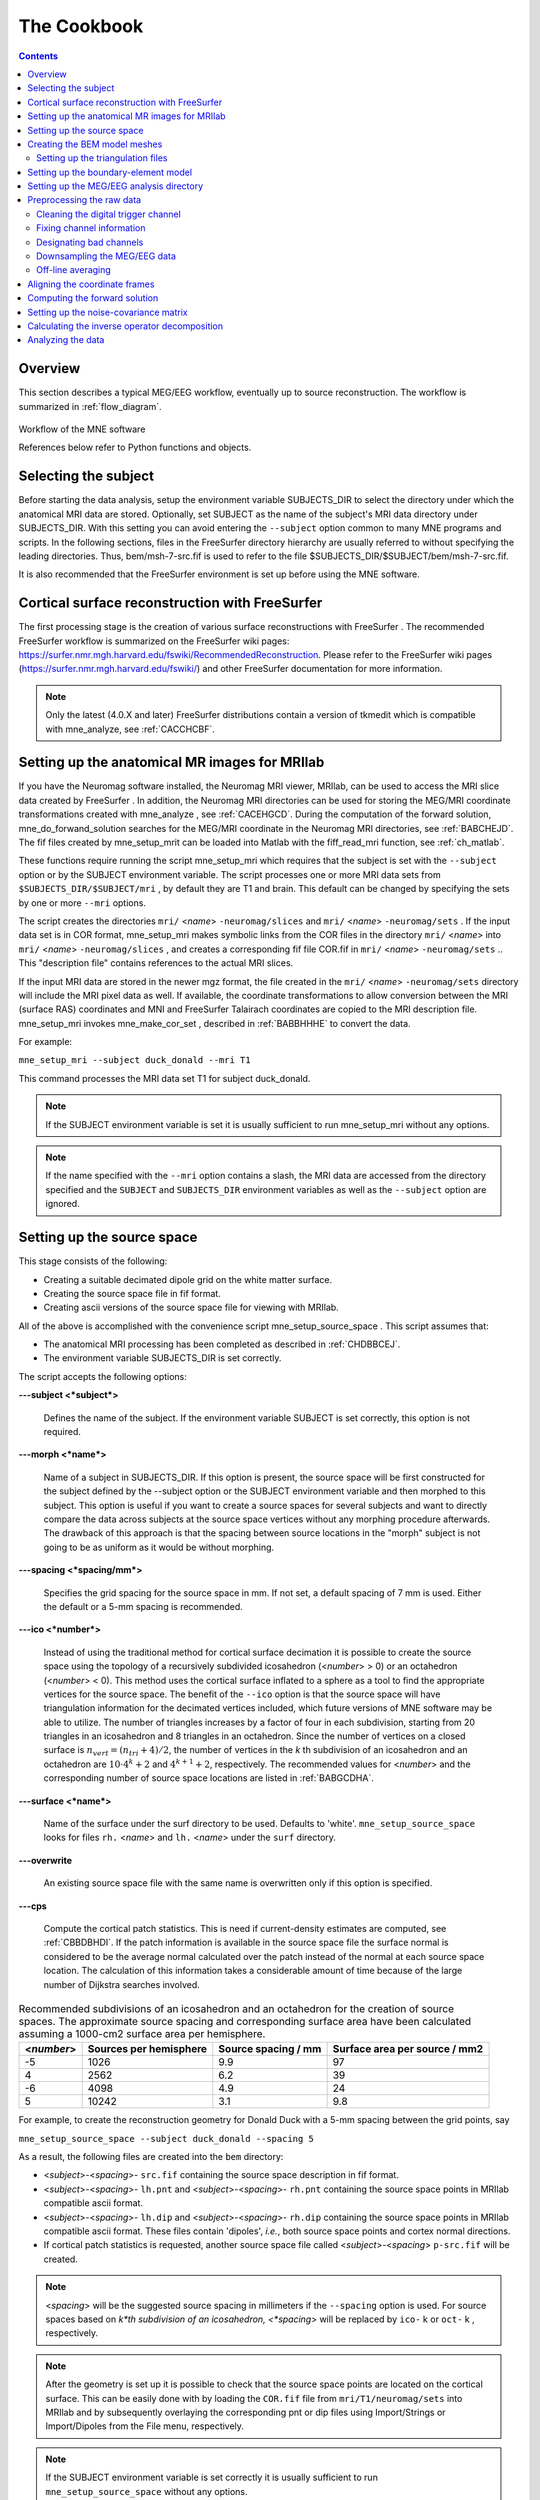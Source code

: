 

.. _ch_cookbook:

============
The Cookbook
============

.. contents:: Contents
   :local:
   :depth: 2

Overview
########

This section describes a typical MEG/EEG workflow, eventually up to source
reconstruction. The workflow is summarized in :ref:`flow_diagram`.

.. _flow_diagram:

.. figure:: ../_static/flow_diagram.svg
    :alt: MNE Workflow Flowchart
    :align: center

    Workflow of the MNE software

    References below refer to Python functions and objects.

Selecting the subject
#####################

Before starting the data analysis, setup the environment
variable SUBJECTS_DIR to select the directory under which the anatomical
MRI data are stored. Optionally, set SUBJECT as the name of the
subject's MRI data directory under SUBJECTS_DIR. With this
setting you can avoid entering the ``--subject`` option common to many
MNE programs and scripts. In the following sections, files in the
FreeSurfer directory hierarchy are usually referred to without specifying
the leading directories. Thus, bem/msh-7-src.fif is used to refer
to the file $SUBJECTS_DIR/$SUBJECT/bem/msh-7-src.fif.

It is also recommended that the FreeSurfer environment
is set up before using the MNE software.

.. _CHDBBCEJ:

Cortical surface reconstruction with FreeSurfer
###############################################

The first processing stage is the creation of various surface
reconstructions with FreeSurfer .
The recommended FreeSurfer workflow
is summarized on the FreeSurfer wiki pages: https://surfer.nmr.mgh.harvard.edu/fswiki/RecommendedReconstruction.
Please refer to the FreeSurfer wiki pages
(https://surfer.nmr.mgh.harvard.edu/fswiki/) and other FreeSurfer documentation
for more information.

.. note:: Only the latest (4.0.X and later) FreeSurfer distributions    contain a version of tkmedit which    is compatible with mne_analyze, see :ref:`CACCHCBF`.

.. _BABCCEHF:

Setting up the anatomical MR images for MRIlab
##############################################

If you have the Neuromag software installed, the Neuromag
MRI viewer, MRIlab, can be used to access the MRI slice data created
by FreeSurfer . In addition, the
Neuromag MRI directories can be used for storing the MEG/MRI coordinate
transformations created with mne_analyze ,
see :ref:`CACEHGCD`.  During the computation of the forward
solution, mne_do_forwand_solution searches
for the MEG/MRI coordinate in the Neuromag MRI directories, see :ref:`BABCHEJD`. The fif files created by mne_setup_mrit can
be loaded into Matlab with the fiff_read_mri function,
see :ref:`ch_matlab`.

These functions require running the script mne_setup_mri which
requires that the subject is set with the ``--subject`` option
or by the SUBJECT environment variable. The script processes one
or more MRI data sets from ``$SUBJECTS_DIR/$SUBJECT/mri`` ,
by default they are T1 and brain. This default can be changed by
specifying the sets by one or more ``--mri`` options.

The script creates the directories ``mri/`` <*name*> ``-neuromag/slices`` and ``mri/`` <*name*> ``-neuromag/sets`` .
If the input data set is in COR format, mne_setup_mri makes
symbolic links from the COR files in the directory ``mri/`` <*name*> into ``mri/`` <*name*> ``-neuromag/slices`` ,
and creates a corresponding fif file COR.fif in ``mri/`` <*name*> ``-neuromag/sets`` ..
This "description file" contains references to
the actual MRI slices.

If the input MRI data are stored in the newer mgz format,
the file created in the ``mri/`` <*name*> ``-neuromag/sets`` directory
will include the MRI pixel data as well. If available, the coordinate
transformations to allow conversion between the MRI (surface RAS)
coordinates and MNI and FreeSurfer Talairach coordinates are copied
to the MRI description file. mne_setup_mri invokes mne_make_cor_set ,
described in :ref:`BABBHHHE` to convert the data.

For example:

``mne_setup_mri --subject duck_donald --mri T1``

This command processes the MRI data set T1 for subject duck_donald.

.. note:: If the SUBJECT environment variable is set it    is usually sufficient to run mne_setup_mri without    any options.

.. note:: If the name specified with the ``--mri`` option    contains a slash, the MRI data are accessed from the directory specified    and the ``SUBJECT`` and ``SUBJECTS_DIR`` environment    variables as well as the ``--subject`` option are ignored.

.. _CIHCHDAE:

Setting up the source space
###########################

This stage consists of the following:

- Creating a suitable decimated dipole
  grid on the white matter surface.

- Creating the source space file in fif format.

- Creating ascii versions of the source space file for viewing
  with MRIlab.

All of the above is accomplished with the convenience script mne_setup_source_space . This
script assumes that:

- The anatomical MRI processing has been
  completed as described in :ref:`CHDBBCEJ`.

- The environment variable SUBJECTS_DIR is set correctly.

The script accepts the following options:

**\---subject <*subject*>**

    Defines the name of the subject. If the environment variable SUBJECT
    is set correctly, this option is not required.

**\---morph <*name*>**

    Name of a subject in SUBJECTS_DIR. If this option is present, the source
    space will be first constructed for the subject defined by the --subject
    option or the SUBJECT environment variable and then morphed to this
    subject. This option is useful if you want to create a source spaces
    for several subjects and want to directly compare the data across
    subjects at the source space vertices without any morphing procedure
    afterwards. The drawback of this approach is that the spacing between
    source locations in the "morph" subject is not going
    to be as uniform as it would be without morphing.

**\---spacing <*spacing/mm*>**

    Specifies the grid spacing for the source space in mm. If not set,
    a default spacing of 7 mm is used. Either the default or a 5-mm
    spacing is recommended.

**\---ico <*number*>**

    Instead of using the traditional method for cortical surface decimation
    it is possible to create the source space using the topology of
    a recursively subdivided icosahedron (<*number*> > 0)
    or an octahedron (<*number*> < 0).
    This method uses the cortical surface inflated to a sphere as a
    tool to find the appropriate vertices for the source space. The
    benefit of the ``--ico`` option is that the source space
    will have triangulation information for the decimated vertices included, which
    future versions of MNE software may be able to utilize. The number
    of triangles increases by a factor of four in each subdivision,
    starting from 20 triangles in an icosahedron and 8 triangles in an
    octahedron. Since the number of vertices on a closed surface is :math:`n_{vert} = (n_{tri} + 4)/2`,
    the number of vertices in the *k* th subdivision of
    an icosahedron and an octahedron are :math:`10 \cdot 4^k + 2` and :math:`4^{k + 1} + 2`, respectively.
    The recommended values for <*number*> and
    the corresponding number of source space locations are listed in :ref:`BABGCDHA`.

**\---surface <*name*>**

    Name of the surface under the surf directory to be used. Defaults
    to 'white'. ``mne_setup_source_space`` looks
    for files ``rh.`` <*name*> and ``lh.`` <*name*> under
    the ``surf`` directory.

**\---overwrite**

    An existing source space file with the same name is overwritten only
    if this option is specified.

**\---cps**

    Compute the cortical patch statistics. This is need if current-density estimates
    are computed, see :ref:`CBBDBHDI`. If the patch information is
    available in the source space file the surface normal is considered to
    be the average normal calculated over the patch instead of the normal
    at each source space location. The calculation of this information
    takes a considerable amount of time because of the large number
    of Dijkstra searches involved.

.. _BABGCDHA:

.. table:: Recommended subdivisions of an icosahedron and an octahedron for the creation of source spaces. The approximate source spacing and corresponding surface area have been calculated assuming a 1000-cm2 surface area per hemisphere.

    ==========  ========================  =====================  ===============================
    <*number*>  Sources per hemisphere    Source spacing / mm    Surface area per source / mm2
    ==========  ========================  =====================  ===============================
    -5          1026                      9.9                    97
    4           2562                      6.2                    39
    -6          4098                      4.9                    24
    5           10242                     3.1                    9.8
    ==========  ========================  =====================  ===============================

For example, to create the reconstruction geometry for Donald
Duck with a 5-mm spacing between the grid points, say

``mne_setup_source_space --subject duck_donald --spacing 5``

As a result, the following files are created into the ``bem`` directory:

- <*subject*>-<*spacing*>- ``src.fif`` containing
  the source space description in fif format.

- <*subject*>-<*spacing*>- ``lh.pnt`` and <*subject*>-<*spacing*>- ``rh.pnt`` containing
  the source space points in MRIlab compatible ascii format.

- <*subject*>-<*spacing*>- ``lh.dip`` and <*subject*>-<*spacing*>- ``rh.dip`` containing
  the source space points in MRIlab compatible ascii format. These
  files contain 'dipoles', *i.e.*,
  both source space points and cortex normal directions.

- If cortical patch statistics is requested, another source
  space file called <*subject*>-<*spacing*> ``p-src.fif`` will
  be created.

.. note:: <*spacing*> will    be the suggested source spacing in millimeters if the ``--spacing`` option    is used. For source spaces based on *k*th subdivision    of an icosahedron, <*spacing*> will    be replaced by ``ico-`` k or ``oct-`` k , respectively.

.. note:: After the geometry is set up it is possible to    check that the source space points are located on the cortical surface.    This can be easily done with by loading the ``COR.fif`` file    from ``mri/T1/neuromag/sets`` into MRIlab and by subsequently    overlaying the corresponding pnt or dip files using Import/Strings or Import/Dipoles from    the File menu, respectively.

.. note:: If the SUBJECT environment variable is set correctly    it is usually sufficient to run ``mne_setup_source_space`` without    any options.

.. _CHDBJCIA:

Creating the BEM model meshes
#############################

Calculation of the forward solution using the boundary-element
model (BEM) requires that the surfaces separating regions of different
electrical conductivities are tessellated with suitable surface
elements. Our BEM software employs triangular tessellations. Therefore,
prerequisites for BEM calculations are the segmentation of the MRI
data and the triangulation of the relevant surfaces.

For MEG computations, a reasonably accurate solution can
be obtained by using a single-compartment BEM assuming the shape
of the intracranial volume. For EEG, the standard model contains
the intracranial space, the skull, and the scalp.

At present, no bulletproof method exists for creating the
triangulations. Feasible approaches are described in :ref:`create_bem_model`.

.. _BABDBBFC:

Setting up the triangulation files
==================================

The segmentation algorithms described in :ref:`create_bem_model` produce
either FreeSurfer surfaces or triangulation
data in text. Before proceeding to the creation of the boundary
element model, standard files (or symbolic links created with the ``ln -s`` command) have to be present in the subject's ``bem`` directory.
If you are employing ASCII triangle files the standard file names
are:

**inner_skull.tri**

    Contains the inner skull triangulation.

**outer_skull.tri**

    Contains the outer skull triangulation.

**outer_skin.tri**

    Contains the head surface triangulation.

The corresponding names for FreeSurfer surfaces
are:

**inner_skull.surf**

    Contains the inner skull triangulation.

**outer_skull.surf**

    Contains the outer skull triangulation.

**outer_skin.surf**

    Contains the head surface triangulation.

.. note:: Different methods can be employed for the creation    of the individual surfaces. For example, it may turn out that the    watershed algorithm produces are better quality skin surface than    the segmentation approach based on the FLASH images. If this is    the case, ``outer_skin.surf`` can set to point to the corresponding    watershed output file while the other surfaces can be picked from    the FLASH segmentation data.

.. note:: The triangulation files can include name of the    subject as a prefix ``<*subject name*>-`` , *e.g.*, ``duck-inner_skull.surf`` .

.. note:: The mne_convert_surface utility    described in :ref:`BEHDIAJG` can be used to convert text format    triangulation files into the FreeSurfer surface format.

.. note:: "Aliases" created with    the Mac OSX finder are not equivalent to symbolic links and do not    work as such for the UNIX shells and MNE programs.

.. _CIHDBFEG:

Setting up the boundary-element model
#####################################

This stage sets up the subject-dependent data for computing
the forward solutions:

- The fif format boundary-element model
  geometry file is created. This step also checks that the input surfaces
  are complete and that they are topologically correct, *i.e.*,
  that the surfaces do not intersect and that the surfaces are correctly
  ordered (outer skull surface inside the scalp and inner skull surface
  inside the outer skull). Furthermore, the range of triangle sizes
  on each surface is reported. For the three-layer model, the minimum
  distance between the surfaces is also computed.

- Text files containing the boundary surface vertex coordinates are
  created.

- The the geometry-dependent BEM solution data are computed. This step
  can be optionally omitted. This step takes several minutes to complete.

This step assigns the conductivity values to the BEM compartments.
For the scalp and the brain compartments, the default is 0.3 S/m.
The default skull conductivity is 50 times smaller, *i.e.*,
0.006 S/m. Recent publications, see :ref:`CEGEGDEI`, report
a range of skull conductivity ratios ranging from 1:15 (Oostendorp *et
al.*, 2000) to 1:25 - 1:50 (Slew *et al.*,
2009, Conçalves *et al.*, 2003). The
MNE default ratio 1:50 is based on the typical values reported in
(Conçalves *et al.*, 2003), since their
approach is based comparison of SEF/SEP measurements in a BEM model.
The variability across publications may depend on individual variations
but, more importantly, on the precision of the skull compartment
segmentation.

This processing stage is automated with the script mne_setup_forward_model . This
script assumes that:

- The anatomical MRI processing has been
  completed as described in :ref:`CHDBBCEJ`.

- The BEM model meshes have been created as outlined in :ref:`CHDBJCIA`.

- The environment variable SUBJECTS_DIR is set correctly.

mne_setup_forward_model accepts
the following options:

**\---subject <*subject*>**

    Defines the name of the subject. This can be also accomplished
    by setting the SUBJECT environment variable.

**\---surf**

    Use the FreeSurfer surface files instead of the default ASCII triangulation
    files. Please consult :ref:`BABDBBFC` for the standard file
    naming scheme.

**\---noswap**

    Traditionally, the vertices of the triangles in 'tri' files
    have been ordered so that, seen from the outside of the triangulation,
    the vertices are ordered in clockwise fashion. The fif files, however,
    employ the more standard convention with the vertices ordered counterclockwise.
    Therefore, mne_setup_forward_model by
    default reverses the vertex ordering before writing the fif file.
    If, for some reason, you have counterclockwise-ordered tri files
    available this behavior can be turned off by defining ``--noswap`` .
    When the fif file is created, the vertex ordering is checked and
    the process is aborted if it is incorrect after taking into account
    the state of the swapping. Should this happen, try to run mne_setup_forward_model again including
    the ``--noswap`` flag. In particular, if you employ the seglab software
    to create the triangulations (see :ref:`create_bem_model`), the ``--noswap`` flag
    is required. This option is ignored if ``--surf`` is specified

**\---ico <*number*>**

    This option is relevant (and required) only with the ``--surf`` option and
    if the surface files have been produced by the watershed algorithm.
    The watershed triangulations are isomorphic with an icosahedron,
    which has been recursively subdivided six times to yield 20480 triangles.
    However, this number of triangles results in a long computation
    time even in a workstation with generous amounts of memory. Therefore,
    the triangulations have to be decimated. Specifying ``--ico 4`` yields 5120 triangles per surface while ``--ico 3`` results
    in 1280 triangles. The recommended choice is ``--ico 4`` .

**\---homog**

    Use a single compartment model (brain only) instead a three layer one
    (scalp, skull, and brain). Only the ``inner_skull.tri`` triangulation
    is required. This model is usually sufficient for MEG but invalid
    for EEG. If you are employing MEG data only, this option is recommended
    because of faster computation times. If this flag is specified,
    the options ``--brainc`` , ``--skullc`` , and ``--scalpc`` are irrelevant.

**\---brainc <*conductivity/ S/m*>**

    Defines the brain compartment conductivity. The default value is 0.3 S/m.

**\---skullc <*conductivity/ S/m*>**

    Defines the skull compartment conductivity. The default value is 0.006 S/m
    corresponding to a conductivity ratio 1/50 between the brain and
    skull compartments.

**\---scalpc <*conductivity/ S/m*>**

    Defines the brain compartment conductivity. The default value is 0.3 S/m.

**\---innershift <*value/mm*>**

    Shift the inner skull surface outwards along the vertex normal directions
    by this amount.

**\---outershift <*value/mm*>**

    Shift the outer skull surface outwards along the vertex normal directions
    by this amount.

**\---scalpshift <*value/mm*>**

    Shift the scalp surface outwards along the vertex normal directions by
    this amount.

**\---nosol**

    Omit the BEM model geometry dependent data preparation step. This
    can be done later by running mne_setup_forward_model without the ``--nosol`` option.

**\---model <*name*>**

    Name for the BEM model geometry file. The model will be created into
    the directory bem as <*name*>- ``bem.fif`` .	If
    this option is missing, standard model names will be used (see below).

As a result of running the mne_setup_foward_model script, the
following files are created into the ``bem`` directory:

- BEM model geometry specifications <*subject*>-<*ntri-scalp*>-<*ntri-outer_skull*>-<*ntri-inner_skull*>- ``bem.fif`` or <*subject*>-<*ntri-inner_skull*> ``-bem.fif`` containing
  the BEM geometry in fif format. The latter file is created if ``--homog``
  option is specified. Here, <*ntri-xxx*> indicates
  the number of triangles on the corresponding surface.

- <*subject*>-<*surface name*>-<*ntri*> ``.pnt`` files
  are created for each of the surfaces present in the BEM model. These
  can be loaded to MRIlab to check the location of the surfaces.

- <*subject*>-<*surface name*>-<*ntri*> ``.surf`` files
  are created for each of the surfaces present in the BEM model. These
  can be loaded to tkmedit to check
  the location of the surfaces.

- The BEM 'solution' file containing the geometry
  dependent solution data will be produced with the same name as the
  BEM geometry specifications with the ending ``-bem-sol.fif`` .
  These files also contain all the information in the ``-bem.fif`` files.

After the BEM is set up it is advisable to check that the
BEM model meshes are correctly positioned. This can be easily done
with by loading the COR.fif file
from mri/T1-neuromag/sets into
MRIlab and by subsequently overlaying the corresponding pnt files
using Import/Strings from the File menu.

.. note:: The FreeSurfer format    BEM surfaces can be also viewed with the tkmedit program    which is part of the FreeSurfer distribution.

.. note:: If the SUBJECT environment variable is set, it    is usually sufficient to run ``mne_setup_forward_model`` without    any options for the three-layer model and with the ``--homog`` option    for the single-layer model. If the input files are FreeSurfer surfaces, ``--surf`` and ``--ico 4`` are required as well.

.. note:: With help of the ``--nosol`` option    it is possible to create candidate BEM geometry data files quickly    and do the checking with respect to the anatomical MRI data. When    the result is satisfactory, mne_setup_forward_model can be run without ``--nosol`` to    invoke the time-consuming calculation of the solution file as well.

.. note:: The triangle meshes created by the seglab program    have counterclockwise vertex ordering and thus require the ``--noswap``    option.

.. note:: Up to this point all processing stages depend    on the anatomical (geometrical) information only and thus remain    identical across different MEG studies.

Setting up the MEG/EEG analysis directory
#########################################

The remaining steps require that the actual MEG/EEG data
are available. It is recommended that a new directory is created
for the MEG/EEG data processing. The raw data files collected should not be
copied there but rather referred to with symbolic links created
with the ``ln -s`` command. Averages calculated
on-line can be either copied or referred to with links.

.. note:: If you don't know how to create a directory,    how to make symbolic links, or how to copy files from the shell    command line, this is a perfect time to learn about this basic skills    from other users or from a suitable elementary book before proceeding.

Preprocessing the raw data
##########################

The following MEG and EEG data preprocessing steps are recommended:

- The coding problems on the trigger channel
  STI 014 may have to fixed, see :ref:`BABCDBDI`.

- EEG electrode location information and MEG coil types may
  need to be fixed, see :ref:`BABCDFJH`.

- The data may be optionally downsampled to facilitate subsequent
  processing, see :ref:`BABDGFFG`.

- Bad channels in the MEG and EEG data must be identified, see :ref:`BABBHCFG`.

- The data has to be filtered to the desired passband. If mne_browse_raw or mne_process_raw is
  employed to calculate the offline averages and covariance matrices,
  this step is unnecessary since the data are filtered on the fly.
  For information on these programs, please consult :ref:`ch_browse`.

- For evoked-response analysis, the data has to be re-averaged
  off line, see :ref:`BABEAEDF`.

.. _BABCDBDI:

Cleaning the digital trigger channel
====================================

The calibration factor of the digital trigger channel used
to be set to a value much smaller than one by the Neuromag data
acquisition software. Especially to facilitate viewing of raw data
in graph it is advisable to change the calibration factor to one.
Furthermore, the eighth bit of the trigger word is coded incorrectly
in the original raw files. Both problems can be corrected by saying:

``mne_fix_stim14`` <*raw file*>

More information about mne_fix_stim14 is
available in :ref:`CHDBFDIC`. It is recommended that this
fix is included as the first raw data processing step. Note, however,
the mne_browse_raw and mne_process_raw always sets
the calibration factor to one internally.

.. note:: If your data file was acquired on or after November 10, 2005 on the Martinos center Vectorview system, it is not necessary to use mne_fix_stim14 .

.. _BABCDFJH:

Fixing channel information
==========================

There are two potential discrepancies in the channel information
which need to be fixed before proceeding:

- EEG electrode locations may be incorrect
  if more than 60 EEG channels are acquired.

- The magnetometer coil identifiers are not always correct.

These potential problems can be fixed with the utilities mne_check_eeg_locations and mne_fix_mag_coil_types,
see :ref:`CHDJGGGC` and :ref:`CHDGAAJC`.

.. _BABBHCFG:

Designating bad channels
========================

Sometimes some MEG or EEG channels are not functioning properly
for various reasons. These channels should be excluded from the
analysis by marking them bad using the mne_mark_bad_channels utility,
see :ref:`CHDDHBEE`. Especially if a channel does not show
a signal at all (flat) it is most important to exclude it from the
analysis, since its noise estimate will be unrealistically low and
thus the current estimate calculations will give a strong weight
to the zero signal on the flat channels and will essentially vanish.
It is also important to exclude noisy channels because they can
possibly affect others when signal-space projections or EEG average electrode
reference is employed. Noisy bad channels can also adversely affect
off-line averaging and noise-covariance matrix estimation by causing
unnecessary rejections of epochs.

Recommended ways to identify bad channels are:

- Observe the quality of data during data
  acquisition and make notes of observed malfunctioning channels to
  your measurement protocol sheet.

- View the on-line averages and check the condition of the channels.

- Compute preliminary off-line averages with artefact rejection,
  signal-space projection, and EEG average electrode reference computation
  off and check the condition of the channels.

- View raw data in mne_process_raw or
  the Neuromag signal processor graph without
  signal-space projection or EEG average electrode reference computation
  and identify bad channels.

.. note:: It is strongly recommended that bad channels    are identified and marked in the original raw data files. If present    in the raw data files, the bad channel selections will be automatically    transferred to averaged files, noise-covariance matrices, forward    solution files, and inverse operator decompositions.

.. _BABDGFFG:

Downsampling the MEG/EEG data
=============================

The minimum practical sampling frequency of the Vectorview
system is 600 Hz. Lower sampling frequencies are allowed but result
in elevated noise level in the data. It is advisable to lowpass
filter and downsample the large raw data files often emerging in
cognitive and patient studies to speed up subsequent processing.
This can be accomplished with the mne_process_raw and mne_browse_raw software
modules. For details, see :ref:`CACFAAAJ` and :ref:`CACBDDIE`.

.. note:: It is recommended that the original raw file    is called <*name*>_raw.fif and    the downsampled version <*name*>_ds_raw.fif ,    respectively.

.. _BABEAEDF:

Off-line averaging
==================

The recommended tools for off-line averaging are mne_browse_raw and mne_process_raw . mne_browse_raw is
an interactive program for averaging and noise-covariance matrix
computation. It also includes routines for filtering so that the
downsampling and filtering steps can be skipped. Therefore, with mne_browse_raw you
can produce the off-line average and noise-covariance matrix estimates
directly. The batch-mode version of mne_browse_raw is
called mne_process_raw . Detailed
information on mne_browse_raw and mne_process_raw can
be found in :ref:`ch_browse`.

.. _CHDBEHDC:

Aligning the coordinate frames
##############################

The calculation of the forward solution requires knowledge
of the relative location and orientation of the MEG/EEG and MRI
coordinate systems. The MEG/EEG head coordinate system is defined
in :ref:`BJEBIBAI`. The conversion tools included in the MNE
software take care of the idiosyncrasies of the coordinate frame
definitions in different MEG and EEG systems so that the fif files
always employ the same definition of the head coordinate system.

Ideally, the head coordinate frame has a fixed orientation
and origin with respect to the head anatomy. Therefore, a single
MRI-head coordinate transformation for each subject should be sufficient.
However, as explained in :ref:`BJEBIBAI`, the head coordinate
frame is defined by identifying the fiducial landmark locations,
making the origin and orientation of the head coordinate system
slightly user dependent. As a result, the most conservative choice
for the definition of the coordinate transformation computation
is to re-establish it for each experimental session, *i.e.*,
each time when new head digitization data are employed.

The interactive source analysis software mne_analyze provides
tools for coordinate frame alignment, see :ref:`ch_interactive_analysis`. :ref:`CHDIJBIG` also
contains tips for using mne_analyze for
this purpose.

Another useful tool for the coordinate system alignment is MRIlab ,
the Neuromag MEG-MRI integration tool. Section 3.3.1 of the MRIlab User's
Guide, Neuromag P/N NM20419A-A contains a detailed description of
this task. Employ the images in the set ``mri/T1-neuromag/sets/COR.fif`` for
the alignment. Check the alignment carefully using the digitization
data included in the measurement file as described in Section 5.3.1
of the above manual. Save the aligned description file in the same
directory as the original description file without the alignment
information but under a different name.

.. warning:: This step is extremely important. If    the alignment of the coordinate frames is inaccurate all subsequent    processing steps suffer from the error. Therefore, this step should    be performed by the person in charge of the study or by a trained    technician. Written or photographic documentation of the alignment    points employed during the MEG/EEG acquisition can also be helpful.

.. _BABCHEJD:

Computing the forward solution
##############################

After the MRI-MEG/EEG alignment has been set, the forward
solution, *i.e.*, the magnetic fields and electric
potentials at the measurement sensors and electrodes due to dipole
sources located on the cortex, can be calculated with help of the
convenience script mne_do_forward_solution .
This utility accepts the following options:

**\---subject <*subject*>**

    Defines the name of the subject. This can be also accomplished
    by setting the SUBJECT environment variable.

**\---src <*name*>**

    Source space name to use. This option overrides the ``--spacing`` option. The
    source space is searched first from the current working directory
    and then from ``$SUBJECTS_DIR/`` <*subject*> /bem.
    The source space file must be specified exactly, including the ``fif`` extension.

**\---spacing <*spacing/mm*>  or ``ico-`` <*number  or ``oct-`` <*number*>**

    This is an alternate way to specify the name of the source space
    file. For example, if ``--spacing 6`` is given on the command
    line, the source space files searched for are./<*subject*> -6-src.fif
    and ``$SUBJECTS_DIR/$SUBJECT/`` bem/<*subject*> -6-src.fif.
    The first file found is used. Spacing defaults to 7 mm.

**\---bem <*name*>**

    Specifies the BEM to be used. The name of the file can be any of <*name*> , <*name*> -bem.fif, <*name*> -bem-sol.fif.
    The file is searched for from the current working directory and
    from ``bem`` . If this option is omitted, the most recent
    BEM file in the ``bem`` directory is used.

**\---mri <*name*>**

    The name of the MRI description file containing the MEG/MRI coordinate
    transformation. This file was saved as part of the alignment procedure
    outlined in :ref:`CHDBEHDC`. The file is searched for from
    the current working directory and from ``mri/T1-neuromag/sets`` .
    The search order for MEG/MRI coordinate transformations is discussed
    below.

**\---trans	 <*name*>**

    The name of a text file containing the 4 x 4 matrix for the coordinate transformation
    from head to mri coordinates, see below. If the option ``--trans`` is
    present, the ``--mri`` option is not required. The search
    order for MEG/MRI coordinate transformations is discussed below.

**\---meas <*name*>**

    This file is the measurement fif file or an off-line average file
    produced thereof. It is recommended that the average file is employed for
    evoked-response data and the original raw data file otherwise. This
    file provides the MEG sensor locations and orientations as well as
    EEG electrode locations as well as the coordinate transformation between
    the MEG device coordinates and MEG head-based coordinates.

**\---fwd <*name*>**

    This file will contain the forward solution as well as the coordinate transformations,
    sensor and electrode location information, and the source space
    data. A name of the form <*name*> ``-fwd.fif`` is
    recommended. If this option is omitted the forward solution file
    name is automatically created from the measurement file name and
    the source space name.

**\---destdir <*directory*>**

    Optionally specifies a directory where the forward solution will
    be stored.

**\---mindist <*dist/mm*>**

    Omit source space points closer than this value to the inner skull surface.
    Any source space points outside the inner skull surface are automatically
    omitted. The use of this option ensures that numerical inaccuracies
    for very superficial sources do not cause unexpected effects in
    the final current estimates. Suitable value for this parameter is
    of the order of the size of the triangles on the inner skull surface.
    If you employ the seglab software
    to create the triangulations, this value should be about equal to
    the wish for the side length of the triangles.

**\---megonly**

    Omit EEG forward calculations.

**\---eegonly**

    Omit MEG forward calculations.

**\---all**

    Compute the forward solution for all vertices on the source space.

**\---overwrite**

    Overwrite the possibly existing forward model file.

**\---help**

    Show usage information for the script.

The MEG/MRI transformation is determined by the following
search sequence:

- If the ``--mri`` option was
  present, the file is looked for literally as specified, in the directory
  of the measurement file specified with the ``--meas`` option,
  and in the directory $SUBJECTS_DIR/$SUBJECT/mri/T1-neuromag/sets.
  If the file is not found, the script exits with an error message.

- If the ``--trans`` option was present, the file is
  looked up literally as specified. If the file is not found, the
  script exists with an error message.

- If neither ``--mri`` nor ``--trans`` option
  was not present, the following default search sequence is engaged:

  - The ``.fif`` ending in the
    measurement file name is replaced by ``-trans.fif`` . If
    this file is present, it will be used.

  - The newest file whose name ends with ``-trans.fif`` in
    the directory of the measurement file is looked up. If such a file
    is present, it will be used.

  - The newest file whose name starts with ``COR-`` in
    directory $SUBJECTS_DIR/$SUBJECT/mri/T1-neuromag/sets is looked
    up. If such a file is present, it will be used.

  - If all the above searches fail, the script exits with an error
    message.

This search sequence is designed to work well with the MEG/MRI
transformation files output by mne_analyze ,
see :ref:`CACEHGCD`. It is recommended that -trans.fif file
saved with the Save default and Save... options in
the mne_analyze alignment dialog
are used because then the $SUBJECTS_DIR/$SUBJECT directory will
be composed of files which are dependent on the subjects's
anatomy only, not on the MEG/EEG data to be analyzed.

.. note:: If the standard MRI description file and BEM    file selections are appropriate and the 7-mm source space grid spacing    is appropriate, only the ``--meas`` option is necessary.    If EEG data is not used ``--megonly`` option should be    included.

.. note:: If it is conceivable that the current-density    transformation will be incorporated into the inverse operator, specify    a source space with patch information for the forward computation.    This is not mandatory but saves a lot of time when the inverse operator    is created, since the patch information does not need to be created    at that stage.

.. note:: The MEG head to MRI transformation matrix specified    with the ``--trans`` option should be a text file containing    a 4-by-4 matrix:

.. math::    T = \begin{bmatrix}
		R_{11} & R_{12} & R_{13} & x_0 \\
		R_{13} & R_{13} & R_{13} & y_0 \\
		R_{13} & R_{13} & R_{13} & z_0 \\
		0 & 0 & 0 & 1
		\end{bmatrix}
	     
defined so that if the augmented location vectors in MRI
head and MRI coordinate systems are denoted by :math:`r_{head}[x_{head}\ y_{head}\ z_{head}\ 1]` and :math:`r_{MRI}[x_{MRI}\ y_{MRI}\ z_{MRI}\ 1]`,
respectively,

.. math::    r_{MRI} = T r_{head}

.. note:: It is not possible to calculate an EEG forward    solution with a single-layer BEM.

.. _BABDEEEB:

Setting up the noise-covariance matrix
######################################

The MNE software employs an estimate of the noise-covariance
matrix to weight the channels correctly in the calculations. The
noise-covariance matrix provides information about field and potential
patterns representing uninteresting noise sources of either human
or environmental origin.

The noise covariance matrix can be calculated in several
ways:

- Employ the individual epochs during
  off-line averaging to calculate the full noise covariance matrix.
  This is the recommended approach for evoked responses.

- Employ empty room data (collected without the subject) to
  calculate the full noise covariance matrix. This is recommended
  for analyzing ongoing spontaneous activity.

- Employ a section of continuous raw data collected in the presence
  of the subject to calculate the full noise covariance matrix. This
  is the recommended approach for analyzing epileptic activity. The
  data used for this purpose should be free of technical artifacts
  and epileptic activity of interest. The length of the data segment
  employed should be at least 20 seconds. One can also use a long
  (`*> 200 s`) segment of data with epileptic spikes present provided
  that the spikes occur infrequently and that the segment is apparently
  stationary with respect to background brain activity.

The new raw data processing tools, mne_browse_raw or mne_process_raw include
computation of noise-covariance matrices both from raw data and
from individual epochs. For details, see :ref:`ch_browse`.

.. _CIHCFJEI:

Calculating the inverse operator decomposition
##############################################

The MNE software doesn't calculate the inverse operator
explicitly but rather computes an SVD of a matrix composed of the
noise-covariance matrix, the result of the forward calculation,
and the source covariance matrix. This approach has the benefit
that the regularization parameter ('SNR') can
be adjusted easily when the final source estimates or dSPMs are
computed. For mathematical details of this approach, please consult :ref:`CBBDJFBJ`.

This computation stage is facilitated by the convenience
script mne_do_inverse_operator . It
invokes the program mne_inverse_operator with
appropriate options, derived from the command line of mne_do_inverse_operator .

mne_do_inverse_operator assumes
the following options:

**\---fwd <*name of the forward solution file*>**

    This is the forward solution file produced in the computations step described
    in :ref:`BABCHEJD`.

**\---meg**

    Employ MEG data in the inverse calculation. If neither ``--meg`` nor ``--eeg`` is
    set only MEG channels are included.

**\---eeg**

    Employ EEG data in the inverse calculation. If neither ``--meg`` nor ``--eeg`` is
    set only MEG channels are included.

**\---fixed**

    Use fixed source orientations normal to the cortical mantle. By default,
    the source orientations are not constrained. If ``--fixed`` is specified,
    the ``--loose`` flag is ignored.

**\---loose <*amount*>**

    Use a 'loose' orientation constraint. This means
    that the source covariance matrix entries corresponding to the current
    component normal to the cortex are set equal to one and the transverse
    components are set to <*amount*> .
    Recommended value of amount is 0.1...0.6.

**\---depth**

    Employ depth weighting with the standard settings. For details,
    see :ref:`CBBDFJIE` and :ref:`CBBDDBGF`.

**\---bad <*name*>**

    Specifies a text file to designate bad channels, listed one channel name
    (like MEG 1933) on each line of the file. Be sure to include both
    noisy and flat (non-functioning) channels in the list. If bad channels
    were designated using mne_mark_bad_channels in
    the measurement file which was specified with the ``--meas`` option when
    the forward solution was computed, the bad channel information will
    be automatically included. Also, any bad channel information in
    the noise-covariance matrix file will be included.

**\---noisecov <*name*>**

    Name of the noise-covariance matrix file computed with one of the methods
    described in :ref:`BABDEEEB`. By default, the script looks
    for a file whose name is derived from the forward solution file
    by replacing its ending ``-`` <*anything*> ``-fwd.fif`` by ``-cov.fif`` .
    If this file contains a projection operator, which will automatically
    attached to the noise-covariance matrix by mne_browse_raw and mne_process_raw ,
    no ``--proj`` option is necessary because mne_inverse_operator will
    automatically include the projectors from the noise-covariance matrix
    file. For backward compatibility, --senscov can be used as a synonym
    for --noisecov.

**\---noiserank <*value*>**

    Specifies the rank of the noise covariance matrix explicitly rather than
    trying to reduce it automatically. This option is sheldom needed,

**\---megreg <*value*>**

    Regularize the MEG part of the noise-covariance matrix by this amount.
    Suitable values are in the range 0.05...0.2. For details, see :ref:`CBBHEGAB`.

**\---eegreg <*value*>**

    Like ``--megreg`` but applies to the EEG channels.

**\---diagnoise**

    Omit the off-diagonal terms of the noise covariance matrix. This option
    is irrelevant to most users.

**\---fmri <*name*>**

    With help of this w file, an *a priori* weighting
    can be applied to the source covariance matrix. The source of the weighting
    is usually fMRI but may be also some other data, provided that the weighting can
    be expressed as a scalar value on the cortical surface, stored in
    a w file. It is recommended that this w file is appropriately smoothed (see :ref:`CHDEBAHH`)
    in mne_analyze , tksurfer or
    with mne_smooth_w to contain
    nonzero values at all vertices of the triangular tessellation of
    the cortical surface. The name of the file given is used as a stem of
    the w files. The actual files should be called <*name*> ``-lh.pri`` and <*name*> ``-rh.pri`` for
    the left and right hemisphere weight files, respectively. The application
    of the weighting is discussed in :ref:`CBBDIJHI`.

**\---fmrithresh <*value*>**

    This option is mandatory and has an effect only if a weighting function
    has been specified with the ``--fmri`` option. If the value
    is in the *a priori* files falls below this value
    at a particular source space point, the source covariance matrix
    values are multiplied by the value specified with the ``--fmrioff`` option
    (default 0.1). Otherwise it is left unchanged.

**\---fmrioff <*value*>**

    The value by which the source covariance elements are multiplied
    if the *a priori* weight falls below the threshold
    set with ``--fmrithresh`` , see above.

**\---srccov <*name*>**

    Use this diagonal source covariance matrix. By default the source covariance
    matrix is a multiple of the identity matrix. This option is irrelevant
    to most users.

**\---proj <*name*>**

    Include signal-space projection information from this file.

**\---inv <*name*>**

    Save the inverse operator decomposition here. By default, the script looks
    for a file whose name is derived from the forward solution file by
    replacing its ending ``-fwd.fif`` by <*options*> ``-inv.fif`` , where
    <*options*> includes options ``--meg``, ``--eeg``, and ``--fixed`` with the double
    dashes replaced by single ones.

**\---destdir <*directory*>**

    Optionally specifies a directory where the inverse operator will
    be stored.

.. note:: If bad channels are included in the calculation,    strange results may ensue. Therefore, it is recommended that the    data to be analyzed is carefully inspected with to assign the bad    channels correctly.

.. note:: For convenience, the MNE software includes bad-channel    designation files which can be used to ignore all magnetometer or    all gradiometer channels in Vectorview measurements. These files are    called ``vv_grad_only.bad`` and ``vv_mag_only.bad`` , respectively.    Both files are located in ``$MNE_ROOT/share/mne/templates`` .

Analyzing the data
##################

Once all the preprocessing steps described above have been
completed, the inverse operator computed can be applied to the MEG
and EEG data and the results can be viewed and stored in several
ways:

- The interactive analysis tool mne_analyze can
  be used to explore the data and to produce quantitative analysis
  results, screen snapshots, and QuickTime (TM) movie files.
  For comprehensive information on mne_analyze ,
  please consult :ref:`ch_interactive_analysis`.

- The command-line tool mne_make_movie can
  be invoked to produce QuickTime movies and snapshots. mne_make_movie can
  also output the data in the stc (movies) and w (snapshots) formats
  for subsequent processing. Furthermore, subject-to-subject morphing
  is included in mne_make_movie to
  facilitate cross-subject averaging and comparison of data among
  subjects. mne_make_movie is described
  in :ref:`CBBECEDE`.

- The command-line tool mne_make_movie can
  be employed to interrogate the source estimate waveforms from labels
  (ROIs).

- The mne_make_movie tool
  can be also used to create movies from stc files and to resample
  stc files in time.

- The mne_compute_raw_inverse tool
  can be used to produce fif files containing source estimates at
  selected ROIs. The input data file can be either a raw data or evoked
  response MEG/EEG file, see :ref:`CBBCGHAH`.

- Using the MNE Matlab toolbox, it is possible to perform many
  of the above operations in Matlab using your own Matlab code based
  on the MNE Matlab toolbox. For more information on the MNE Matlab
  toolbox, see :ref:`ch_matlab`.

- It is also possible to average the source estimates across
  subjects as described in :ref:`ch_morph`.
